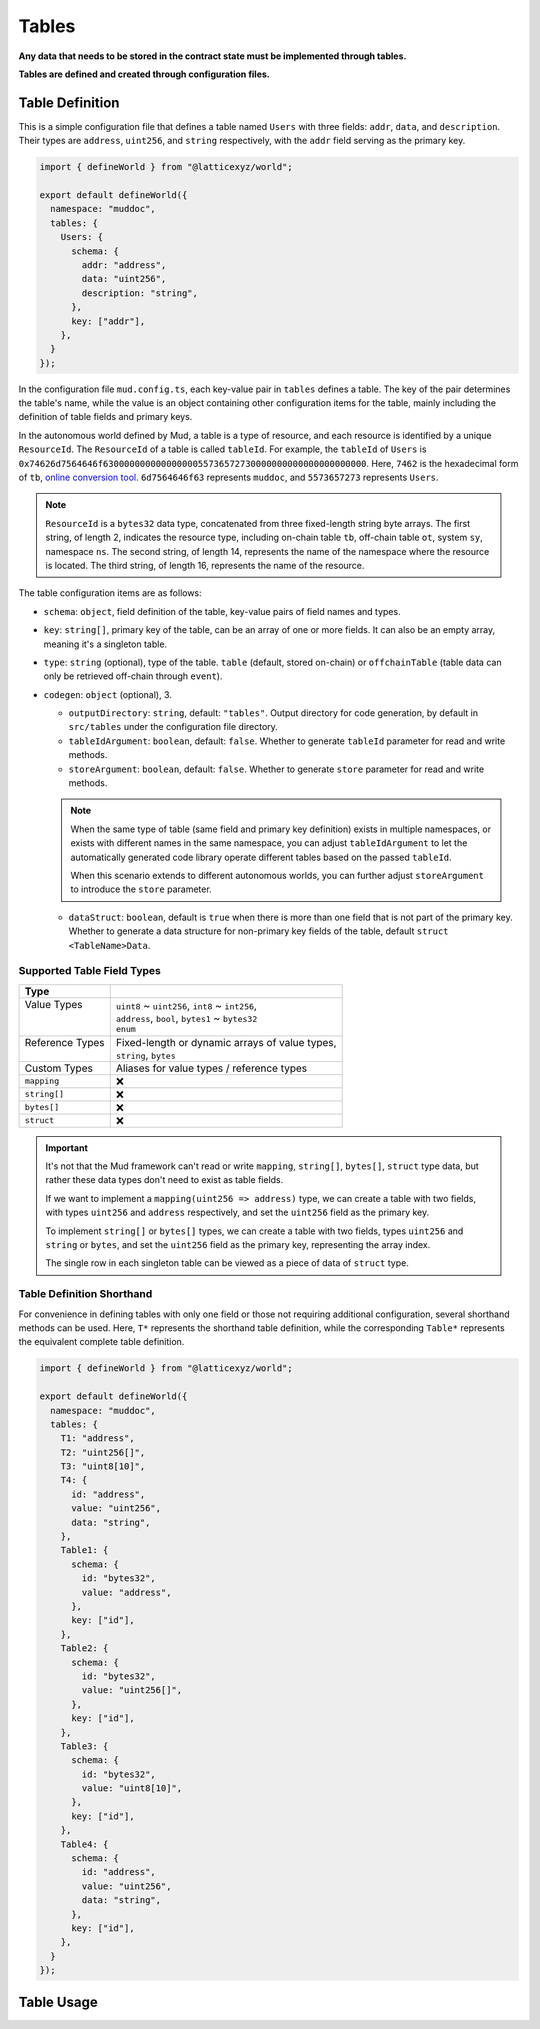 Tables
======

**Any data that needs to be stored in the contract state must be implemented
through tables.**

**Tables are defined and created through configuration files.**

Table Definition
----------------

This is a simple configuration file that defines a table named ``Users`` with
three fields: ``addr``, ``data``, and ``description``.
Their types are ``address``, ``uint256``, and ``string`` respectively, with the
``addr`` field serving as the primary key.

.. code-block:: ts

  import { defineWorld } from "@latticexyz/world";

  export default defineWorld({
    namespace: "muddoc",
    tables: {
      Users: {
        schema: {
          addr: "address",
          data: "uint256",
          description: "string",
        },
        key: ["addr"],
      },
    }
  });

In the configuration file ``mud.config.ts``, each key-value pair in ``tables``
defines a table. The key of the pair determines the table's name, while the
value is an object containing other configuration items for the table, mainly
including the definition of table fields and primary keys.

In the autonomous world defined by Mud, a table is a type of resource, and each
resource is identified by a unique ``ResourceId``.
The ``ResourceId`` of a table is called ``tableId``.
For example, the ``tableId`` of ``Users`` is
``0x74626d7564646f63000000000000000055736572730000000000000000000000``.
Here, ``7462`` is the hexadecimal form of ``tb``,
`online conversion tool <https://www.rapidtables.com/convert/number/ascii-to-hex.html>`_.
``6d7564646f63`` represents ``muddoc``, and ``5573657273`` represents ``Users``.

.. note::

  ``ResourceId`` is a ``bytes32`` data type, concatenated from three
  fixed-length string byte arrays.
  The first string, of length 2, indicates the resource type, including
  on-chain table ``tb``, off-chain table ``ot``, system ``sy``, namespace
  ``ns``.
  The second string, of length 14, represents the name of the namespace where
  the resource is located.
  The third string, of length 16, represents the name of the resource.

The table configuration items are as follows:

- ``schema``: ``object``, field definition of the table, key-value pairs of
  field names and types.
- ``key``: ``string[]``, primary key of the table, can be an array of one or
  more fields. It can also be an empty array, meaning it's a singleton table.
- ``type``: ``string`` (optional), type of the table. ``table`` (default,
  stored on-chain) or ``offchainTable`` (table data can only be retrieved
  off-chain through ``event``).
- ``codegen``: ``object`` (optional), 3.

  - ``outputDirectory``: ``string``, default: ``"tables"``. Output directory
    for code generation, by default in ``src/tables`` under the configuration
    file directory.
  - ``tableIdArgument``: ``boolean``, default: ``false``. Whether to generate
    ``tableId`` parameter for read and write methods.
  - ``storeArgument``: ``boolean``, default: ``false``. Whether to generate
    ``store`` parameter for read and write methods.

  .. note::

    When the same type of table (same field and primary key definition) exists
    in multiple namespaces, or exists with different names in the same
    namespace, you can adjust ``tableIdArgument`` to let the automatically
    generated code library operate different tables based on the passed
    ``tableId``.

    When this scenario extends to different autonomous worlds, you can further
    adjust ``storeArgument`` to introduce the ``store`` parameter.

  - ``dataStruct``: ``boolean``, default is ``true`` when there is more than
    one field that is not part of the primary key. Whether to generate a data
    structure for non-primary key fields of the table, default
    ``struct <TableName>Data``.

Supported Table Field Types
^^^^^^^^^^^^^^^^^^^^^^^^^^^

+------------------+--------------------------------------------------+
| Type             |                                                  |
+==================+==================================================+
|| Value Types     || ``uint8`` ~ ``uint256``, ``int8`` ~ ``int256``, |
||                 || ``address``, ``bool``, ``bytes1`` ~ ``bytes32`` |
||                 || ``enum``                                        |
+------------------+--------------------------------------------------+
|| Reference Types || Fixed-length or dynamic arrays of value types,  |
||                 || ``string``, ``bytes``                           |
+------------------+--------------------------------------------------+
| Custom Types     | Aliases for value types / reference types        |
+------------------+--------------------------------------------------+
| ``mapping``      | ❌                                               |
+------------------+--------------------------------------------------+
| ``string[]``     | ❌                                               |
+------------------+--------------------------------------------------+
| ``bytes[]``      | ❌                                               |
+------------------+--------------------------------------------------+
| ``struct``       | ❌                                               |
+------------------+--------------------------------------------------+

.. important::

  It's not that the Mud framework can't read or write ``mapping``,
  ``string[]``, ``bytes[]``, ``struct`` type data, but rather these data
  types don't need to exist as table fields.

  If we want to implement a ``mapping(uint256 => address)`` type, we can
  create a table with two fields, with types ``uint256`` and ``address``
  respectively, and set the ``uint256`` field as the primary key.

  To implement ``string[]`` or ``bytes[]`` types, we can create a table with
  two fields, types ``uint256`` and ``string`` or ``bytes``, and set the
  ``uint256`` field as the primary key, representing the array index.

  The single row in each singleton table can be viewed as a piece of data of
  ``struct`` type.

Table Definition Shorthand
^^^^^^^^^^^^^^^^^^^^^^^^^^

For convenience in defining tables with only one field or those not requiring
additional configuration, several shorthand methods can be used. Here, ``T*``
represents the shorthand table definition, while the corresponding ``Table*``
represents the equivalent complete table definition.

.. code-block:: ts

  import { defineWorld } from "@latticexyz/world";

  export default defineWorld({
    namespace: "muddoc",
    tables: {
      T1: "address",
      T2: "uint256[]",
      T3: "uint8[10]",
      T4: {
        id: "address",
        value: "uint256",
        data: "string",
      },
      Table1: {
        schema: {
          id: "bytes32",
          value: "address",
        },
        key: ["id"],
      },
      Table2: {
        schema: {
          id: "bytes32",
          value: "uint256[]",
        },
        key: ["id"],
      },
      Table3: {
        schema: {
          id: "bytes32",
          value: "uint8[10]",
        },
        key: ["id"],
      },
      Table4: {
        schema: {
          id: "address",
          value: "uint256",
          data: "string",
        },
        key: ["id"],
      },
    }
  });


Table Usage
-----------
